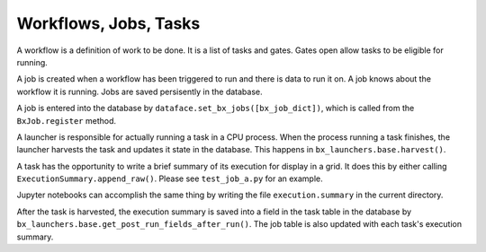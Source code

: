 Workflows, Jobs, Tasks
=======================================================================

A workflow is a definition of work to be done.  It is a list of tasks and gates.
Gates open allow tasks to be eligible for running.

A job is created when a workflow has been triggered to run and there is data to run it on.
A job knows about the workflow it is running.
Jobs are saved persisently in the database.  

A job is entered into the database by ``dataface.set_bx_jobs([bx_job_dict])``, which is called from the ``BxJob.register`` method.

A launcher is responsible for actually running a task in a CPU process.
When the process running a task finishes, the launcher harvests the task and updates it state in the database.  This happens in ``bx_launchers.base.harvest()``.

A task has the opportunity to write a brief summary of its execution for display in a grid.
It does this by either calling ``ExecutionSummary.append_raw()``.
Please see ``test_job_a.py`` for an example.

Jupyter notebooks can accomplish the same thing by writing the file ``execution.summary`` in the current directory.

After the task is harvested, the execution summary is saved into a field in the task table in the database by ``bx_launchers.base.get_post_run_fields_after_run()``.
The job table is also updated with each task's execution summary.

